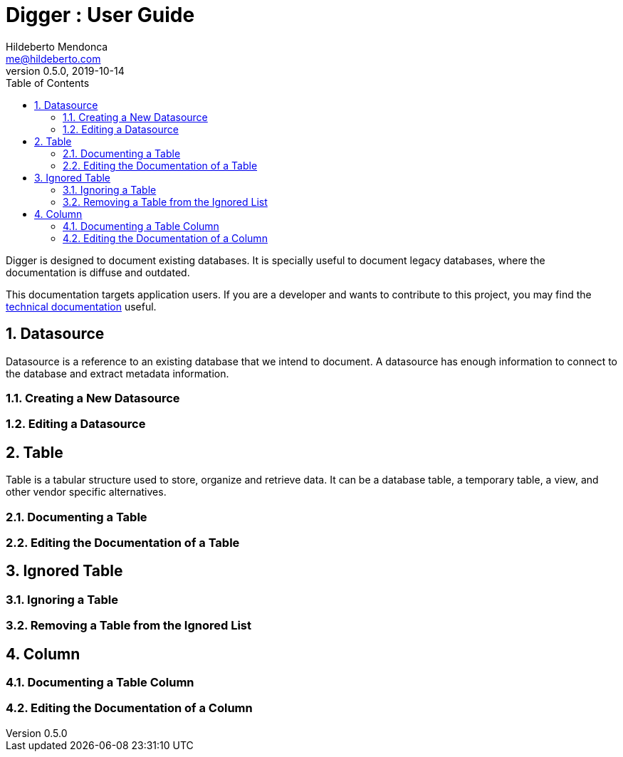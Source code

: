 = Digger : User Guide
Hildeberto Mendonca <me@hildeberto.com>
v0.5.0, 2019-10-14
:doctype: book
:encoding: utf-8
:toc: left
:toclevels: 4
:numbered:

Digger is designed to document existing databases. It is specially useful to document legacy databases, where the documentation is diffuse and outdated.

This documentation targets application users. If you are a developer and wants to contribute to this project, you may find the https://www.hildeberto.com/digger/documentation[technical documentation] useful.

[#datasource]
== Datasource

Datasource is a reference to an existing database that we intend to document. A datasource has enough information to connect to the database and extract metadata information.

[#new_datasource]
=== Creating a New Datasource

[#edit_datasource]
=== Editing a Datasource

[#table]
== Table

Table is a tabular structure used to store, organize and retrieve data. It can be a database table, a temporary table, a view, and other vendor specific alternatives.

[#new_table]
=== Documenting a Table

[#edit_table]
=== Editing the Documentation of a Table

[#ignored_table]
== Ignored Table

[#new_ignored_table]
=== Ignoring a Table

[#remove_ignored_table]
=== Removing a Table from the Ignored List

[#column]
== Column

[#new_column]
=== Documenting a Table Column

[#edit_column]
=== Editing the Documentation of a Column
